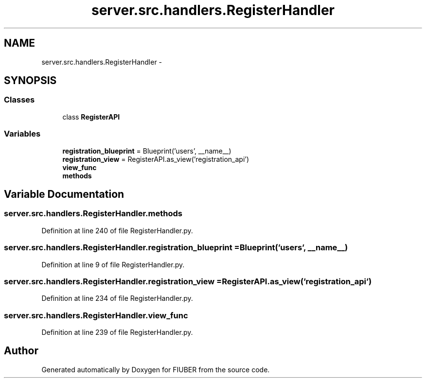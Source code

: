 .TH "server.src.handlers.RegisterHandler" 3 "Mon Nov 6 2017" "Version 1.0.0" "FIUBER" \" -*- nroff -*-
.ad l
.nh
.SH NAME
server.src.handlers.RegisterHandler \- 
.SH SYNOPSIS
.br
.PP
.SS "Classes"

.in +1c
.ti -1c
.RI "class \fBRegisterAPI\fP"
.br
.in -1c
.SS "Variables"

.in +1c
.ti -1c
.RI "\fBregistration_blueprint\fP = Blueprint('users', __name__)"
.br
.ti -1c
.RI "\fBregistration_view\fP = RegisterAPI\&.as_view('registration_api')"
.br
.ti -1c
.RI "\fBview_func\fP"
.br
.ti -1c
.RI "\fBmethods\fP"
.br
.in -1c
.SH "Variable Documentation"
.PP 
.SS "server\&.src\&.handlers\&.RegisterHandler\&.methods"

.PP
Definition at line 240 of file RegisterHandler\&.py\&.
.SS "server\&.src\&.handlers\&.RegisterHandler\&.registration_blueprint = Blueprint('users', __name__)"

.PP
Definition at line 9 of file RegisterHandler\&.py\&.
.SS "server\&.src\&.handlers\&.RegisterHandler\&.registration_view = RegisterAPI\&.as_view('registration_api')"

.PP
Definition at line 234 of file RegisterHandler\&.py\&.
.SS "server\&.src\&.handlers\&.RegisterHandler\&.view_func"

.PP
Definition at line 239 of file RegisterHandler\&.py\&.
.SH "Author"
.PP 
Generated automatically by Doxygen for FIUBER from the source code\&.
